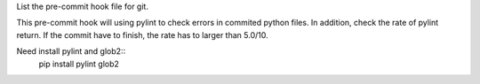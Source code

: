 List the pre-commit hook file for git.

This pre-commit hook will using pylint to check errors in commited python files.
In addition, check the rate of pylint return. If the commit have to finish, the rate has to larger than 5.0/10.

Need install pylint and glob2::
    pip install pylint glob2